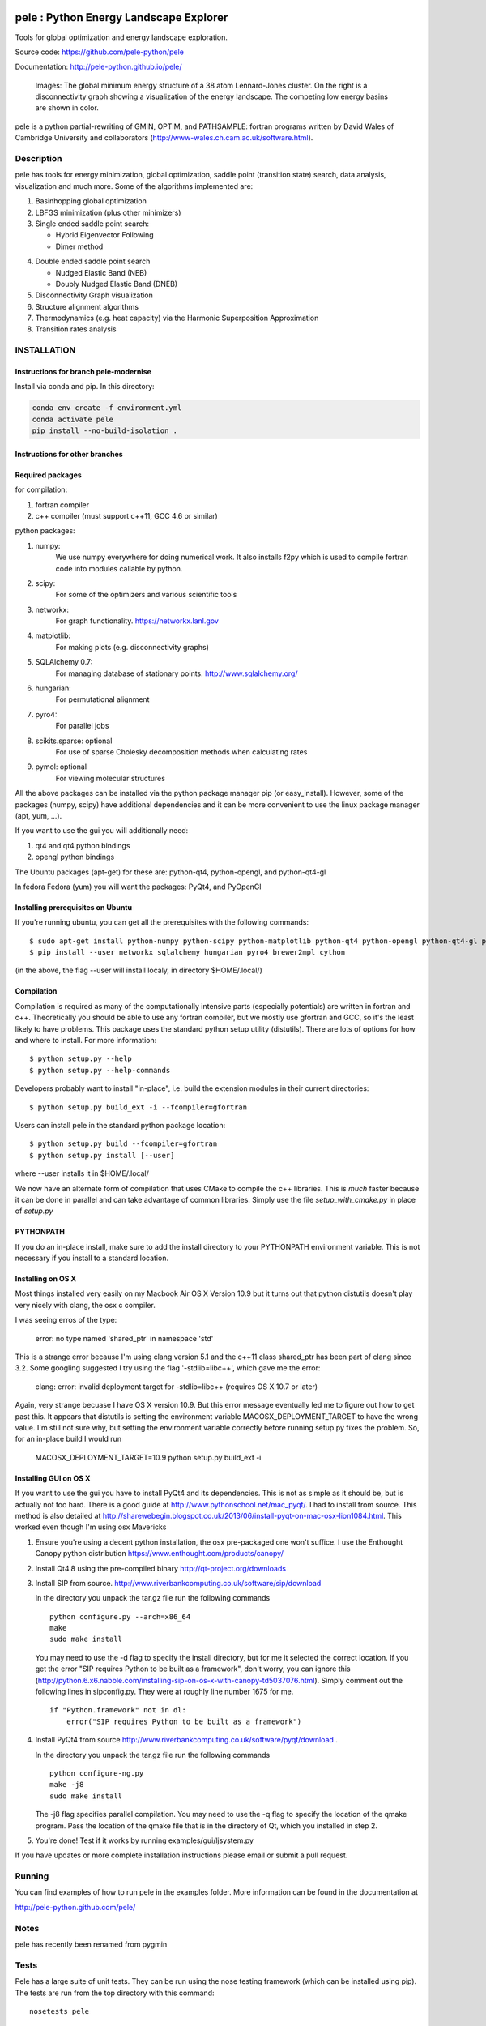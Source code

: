 .. image:: https://travis-ci.org/farrelljd/pele.svg?branch=modernise
    :target: https://travis-ci.org/farrelljd/pele?branch=modernise

.. image:: https://coveralls.io/repos/pele-python/pele/badge.png?branch=master 
    :target: https://coveralls.io/r/pele-python/pele?branch=master

.. image:: https://landscape.io/github/pele-python/pele/master/landscape.svg
   :target: https://landscape.io/github/pele-python/pele/master
   :alt: Code Health

pele : Python Energy Landscape Explorer
+++++++++++++++++++++++++++++++++++++++

Tools for global optimization and energy landscape exploration.

Source code: https://github.com/pele-python/pele

Documentation: http://pele-python.github.io/pele/



.. figure:: ./images/lj38_gmin_dgraph.png

  Images: The global minimum energy structure of a 38 atom Lennard-Jones cluster.  On
  the right is a disconnectivity graph showing a visualization of the energy
  landscape.  The competing low energy basins are shown in color.

pele is a python partial-rewriting of GMIN, OPTIM, and PATHSAMPLE: fortran
programs written by David Wales of Cambridge University and collaborators
(http://www-wales.ch.cam.ac.uk/software.html).  

Description
===========
pele has tools for energy minimization, global optimization, saddle point
(transition state) search, data analysis, visualization and much more.  Some of
the algorithms implemented are:

1. Basinhopping global optimization

#. LBFGS minimization (plus other minimizers)

#. Single ended saddle point search:

   - Hybrid Eigenvector Following

   - Dimer method

4. Double ended saddle point search

   - Nudged Elastic Band (NEB)

   - Doubly Nudged Elastic Band (DNEB)

5. Disconnectivity Graph visualization

6. Structure alignment algorithms

7. Thermodynamics (e.g. heat capacity) via the Harmonic Superposition Approximation

8. Transition rates analysis

INSTALLATION
============

Instructions for branch pele-modernise
--------------------------------------

Install via conda and pip. In this directory:

.. code-block:: bash

    conda env create -f environment.yml
    conda activate pele
    pip install --no-build-isolation .

Instructions for other branches
-------------------------------

Required packages
-----------------

for compilation:

1. fortran compiler

#. c++ compiler (must support c++11, GCC 4.6 or similar)

python packages:

1. numpy: 
     We use numpy everywhere for doing numerical work.  It also installs f2py which
     is used to compile fortran code into modules callable by python.

#. scipy:
     For some of the optimizers and various scientific tools

#. networkx: 
     For graph functionality. https://networkx.lanl.gov

#. matplotlib:
     For making plots (e.g. disconnectivity graphs)

#. SQLAlchemy 0.7: 
     For managing database of stationary points.  http://www.sqlalchemy.org/

#. hungarian: 
     For permutational alignment

#. pyro4: 
     For parallel jobs

#. scikits.sparse: optional 
     For use of sparse Cholesky decomposition methods when calculating rates

#. pymol: optional
     For viewing molecular structures


All the above packages can be installed via the python package manager pip (or
easy_install).  However, some of the packages (numpy, scipy) have additional
dependencies and it can be more convenient to use the linux package manager
(apt, yum, ...).

If you want to use the gui you will additionally need:

1. qt4 and qt4 python bindings

#. opengl python bindings
  

The Ubuntu packages (apt-get) for these are: python-qt4, python-opengl, and python-qt4-gl

In fedora Fedora (yum) you will want the packages: PyQt4, and PyOpenGl


Installing prerequisites on Ubuntu
----------------------------------
If you're running ubuntu, you can get all the prerequisites with the following
commands::

  $ sudo apt-get install python-numpy python-scipy python-matplotlib python-qt4 python-opengl python-qt4-gl python-pip pymol
  $ pip install --user networkx sqlalchemy hungarian pyro4 brewer2mpl cython

(in the above, the flag --user will install localy, in directory $HOME/.local/)


Compilation
-----------

Compilation is required as many of the computationally intensive parts (especially potentials)
are written in fortran and c++.  Theoretically you should be able to use any fortran compiler,
but we mostly use gfortran and GCC, so it's the least likely to have problems.  This
package uses the standard python setup utility (distutils).  There are lots of
options for how and where to install. For more information::
  
  $ python setup.py --help 
  $ python setup.py --help-commands

Developers probably want to install "in-place", i.e. build the extension
modules in their current directories::

  $ python setup.py build_ext -i --fcompiler=gfortran

Users can install pele in the standard python package location::

  $ python setup.py build --fcompiler=gfortran
  $ python setup.py install [--user]

where --user installs it in $HOME/.local/

We now have an alternate form of compilation that uses CMake to compile the c++
libraries.  This is *much* faster because it can be done in parallel and can
take advantage of common libraries.  Simply use the file `setup_with_cmake.py`
in place of `setup.py`

PYTHONPATH  
----------
If you do an in-place install, make sure to add the install directory to your
PYTHONPATH environment variable.  This is not necessary if you install to a
standard location.


Installing on OS X
------------------
Most things installed very easily on my Macbook Air OS X Version 10.9 but it
turns out that python distutils doesn't play very nicely with clang, the osx c
compiler.  

I was seeing erros of the type:

    error: no type named 'shared_ptr' in namespace 'std'

This is a strange error because I'm using clang version 5.1 and the c++11 class
shared_ptr has been part of clang since 3.2.  Some googling suggested I try
using the flag '-stdlib=libc++', which gave me the error:

    clang: error: invalid deployment target for -stdlib=libc++ (requires OS X 10.7 or later)

Again, very strange becuase I have OS X version 10.9.  But this error message
eventually led me to figure out how to get past this.  It appears that
distutils is setting the environment variable MACOSX_DEPLOYMENT_TARGET to have
the wrong value.  I'm still not sure why, but setting the environment variable
correctly before running setup.py fixes the problem.  So, for an in-place build
I would run

    MACOSX_DEPLOYMENT_TARGET=10.9 python setup.py build_ext -i


Installing GUI on OS X
----------------------

If you want to use the gui you have to install PyQt4 and its dependencies.
This is not as simple as it should be, but is actually not too hard.  There is a good guide at
http://www.pythonschool.net/mac_pyqt/. I had to install from source.
This method is also detailed at
http://sharewebegin.blogspot.co.uk/2013/06/install-pyqt-on-mac-osx-lion1084.html.
This worked even though I'm using osx Mavericks

1. Ensure you're using a decent python installation, the osx pre-packaged one won't suffice.
   I use the Enthought Canopy python distribution https://www.enthought.com/products/canopy/

2. Install Qt4.8 using the pre-compiled binary http://qt-project.org/downloads

3. Install SIP from source.
   http://www.riverbankcomputing.co.uk/software/sip/download

   In the directory you unpack the tar.gz file run the following commands
   ::

     python configure.py --arch=x86_64
     make
     sudo make install

   You may need to use the -d flag to specify the install directory, but for me
   it selected the correct location. If you get the error "SIP requires Python to be built as a framework",
   don't worry, you can ignore this (http://python.6.x6.nabble.com/installing-sip-on-os-x-with-canopy-td5037076.html).
   Simply comment out the following lines in sipconfig.py. They were at roughly line number 1675 for me.
   ::

    if "Python.framework" not in dl:
        error("SIP requires Python to be built as a framework")
   
4. Install PyQt4 from source
   http://www.riverbankcomputing.co.uk/software/pyqt/download .

   In the directory you unpack the tar.gz file run the following commands
   ::

     python configure-ng.py
     make -j8
     sudo make install

   The -j8 flag specifies parallel compilation.  You may need to use the -q flag
   to specify the location of the qmake program.  Pass the location of the
   qmake file that is in the directory of Qt, which you installed in step 2.
 
5. You're done!  Test if it works by running examples/gui/ljsystem.py

If you have updates or more complete installation instructions please email or
submit a pull request.

Running
=======

You can find examples of how to run pele in the examples folder.  More
information can be found in the documentation at

http://pele-python.github.com/pele/


Notes
=====
pele has recently been renamed from pygmin

Tests
=====
Pele has a large suite of unit tests.  They can be run using the nose testing
framework (which can be installed using pip).  The tests are run from the top
directory with this command::

  nosetests pele

We also have test for our c++ code writen in pure c++.  These are stored in
the folder cpp_tests/ and can be compiled using CMake.
